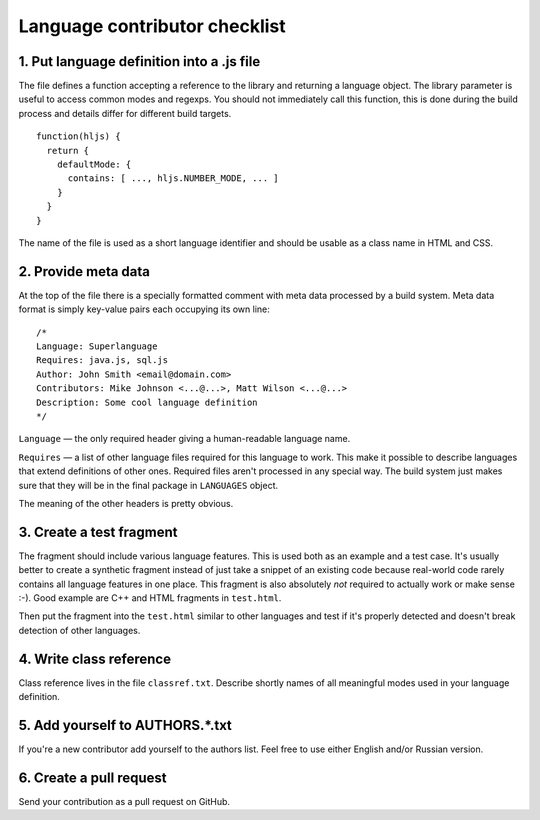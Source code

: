 Language contributor checklist
==============================

1. Put language definition into a .js file
------------------------------------------

The file defines a function accepting a reference to the library and returning a language object.
The library parameter is useful to access common modes and regexps. You should not immediately call this function,
this is done during the build process and details differ for different build targets.

::

  function(hljs) {
    return {
      defaultMode: {
        contains: [ ..., hljs.NUMBER_MODE, ... ]
      }
    }
  }
  
The name of the file is used as a short language identifier and should be usable as a class name in HTML and CSS.
  

2. Provide meta data
--------------------

At the top of the file there is a specially formatted comment with meta data processed by a build system.
Meta data format is simply key-value pairs each occupying its own line:

::

  /*
  Language: Superlanguage
  Requires: java.js, sql.js
  Author: John Smith <email@domain.com>
  Contributors: Mike Johnson <...@...>, Matt Wilson <...@...>
  Description: Some cool language definition
  */

``Language`` — the only required header giving a human-readable language name.

``Requires`` — a list of other language files required for this language to work.
This make it possible to describe languages that extend definitions of other ones.
Required files aren't processed in any special way.
The build system just makes sure that they will be in the final package in ``LANGUAGES`` object.

The meaning of the other headers is pretty obvious.


3. Create a test fragment
-------------------------

The fragment should include various language features. This is used both as an example and a test case.
It's usually better to create a synthetic fragment instead of just take a snippet of an existing code
because real-world code rarely contains all language features in one place.
This fragment is also absolutely *not* required to actually work or make sense :-).
Good example are C++ and HTML fragments in ``test.html``.

Then put the fragment into the ``test.html`` similar to other languages
and test if it's properly detected and doesn't break detection of other languages.


4. Write class reference
------------------------

Class reference lives in the file ``classref.txt``. Describe shortly names of all meaningful modes used in your language definition.


5. Add yourself to AUTHORS.*.txt
--------------------------------

If you're a new contributor add yourself to the authors list. Feel free to use either English and/or Russian version.


6. Create a pull request
------------------------

Send your contribution as a pull request on GitHub.

